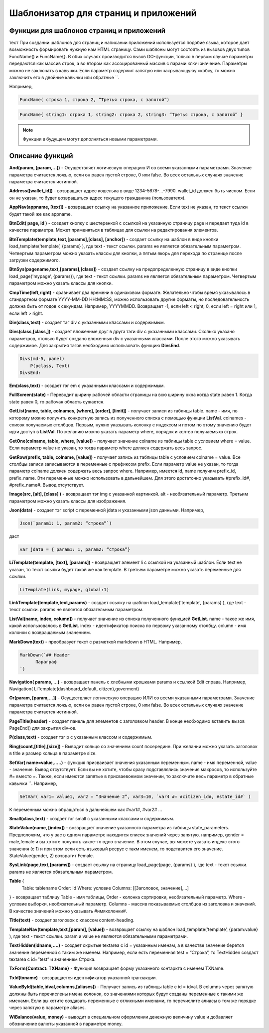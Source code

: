 ################################################################################
Шаблонизатор для страниц и приложений
################################################################################

********************************************************************************
Функции для шаблонов страниц и приложений
********************************************************************************

тест При создании шаблонов для страниц и написании приложений используется подобие языка, которое дает возможность формировать нужную нам HTML страницу.
Сами шаблоны могут состоять из вызовов двух типов 
FuncName() и FuncName{}. В обих случаях производится вызов GO-функции, только в первом случае параметры передаются как массив строк, а во втором как ассоцированный массив с парами ключ значение. Параметры можно не заключать в кавычки. Если параметр содержит запятую или закрывающуюу скобку, то можно заключить его в двойные кавычки или обратные ``.


Например,

.. code:: js

      FuncName( строка 1, строка 2, “Третья строка, с запятой”)

.. code:: js

      FuncName{ string1: строка 1, string2: строка 2, string3: “Третья строка, с запятой” }

.. note::

      Функции в будущем могут дополняться новыми параметрами.

********************************************************************************
Описание функций
********************************************************************************

**And(param, [param,...])** - Осуществляет логическую операцию И со всеми указанными параметрами. Значение параметра считается ложью, если он равен пустой строке, 0 или false. Во всех остальных случаях значение параметра считается истинной.

**Address([wallet_id])** - возвращает адрес кошелька в виде 1234-5678-...-7990. wallet_id должен быть числом. Если он не указан, то будет возвращаться адрес текущего гражданина (пользователя).


**AppNav(appname, [text])** - возвращает ссылку на указанное приложение. Если text не указан, то текст ссылки будет такой же как appname.


**BtnEdit( page, id )** - создает кнопку с шестеренкой с ссылкой на указанную страницу page и передает туда id в качестве параметра. Может применяться в таблицах для ссылки на редактирования элементов.


**BtnTemplate(template,text,[params],[class], [anchor])** - создает ссылку на шаблон в виде кнопки load_template('template’, {params} ), где text - текст ссылки. params не является обязательным параметром.  Четвертым параметром можно указать классы для кнопки, а пятым якорь для перехода по странице после загрузки содержимого.

**BtnSys(pagename,text,[params],[class])** - создает ссылку на предопределенную страницу в виде кнопки load_page('mypage’, {params}), где text - текст ссылки. params не является обязательным параметром.  Четвертым параметром можно указать классы для кнопки.

**CmpTime(left,right)** - сравнивает два времени в одинаковом формате. Желательно чтобы время указывалось в стандартном формате YYYY-MM-DD HH:MM:SS, можно использовать другие форматы, но последовательность должна быть от годов к секундам. Например, YYYYMMDD. Возвращает -1, если left < right, 0, если left = right или 1, если left > right.


**Div(class,text)** - создает тэг div с указанными классами и содержимым.

**Divs(class,[class,])** - создает вложенные друг в друга тэги div с указанными классами. Сколько указано параметров, столько будет создано вложенных div с указанными классами. После этого можно указывать содержимое. Для закрытия тэгов необходимо использовать функцию **DivsEnd**. 

.. code:: js

      Divs(md-5, panel) 
          P(pclass, Text)
      DivsEnd:

**Em(class,text)** - создает тэг em с указанными классами и содержимым.

**FullScreen(state)** - Переводит ширину рабочей области страницы на всю ширину окна когда state равен 1. Когда state равен 0, то рабочая область сужается.

**GetList(name, table, colnames, [where], [order], [limit])** - получает записи из таблицы table. name - имя, по которому можно получить конкретную запись из полученного списка с помощью функции **ListVal**. colnames - список получаемых столбцов. Первым, нужно указывать колонку с индексом и потом по этому значению будет идти доступ в **ListVal**. По желанию можно указать параметр where, порядок и кол-во получаемыхз строк.

**GetOne(colname, table, where, [value])** - получает значение colname из таблицы table с условием where = value. Если параметр value не указан, то тогда параметр where должен содержать весь запрос.

**GetRow(prefix, table, colname, [value])** - получает запись из таблицы table с условием colname = value. Все столбцы записи записываются в переменные с префиксом prefix. Если параметр value не указан, то тогда параметр colname должен содержать весь запрос where.
Например, имеется id, name получим prefix_id, prefix_name. Эти переменные можно использовать в дальнейшем. Для этого достаточно указывать #prefix_id#, #prefix_name#. Вывод отсутствует. 


**Image(src, [alt], [class] )** - возвращает тэг img с указанной картинкой. alt - необязательный параметр. Третьим параметром можно указать классы для изображения.


**Json(data)** - создает тэг script с переменной jdata и указанными json данными.
Например,

.. code:: js

      Json(`param1: 1, param2: “строка”`) 
      
даст 

.. code:: js

      var jdata = { param1: 1, param2: “строка”}

**LiTemplate(template, [text], [params])** - возвращает элемент li с сcылкой на указанный шаблон. Если text не указан, то текст ссылки будет такой же как template. В третьем параметре можно указать переменные для ссылки.

.. code:: js

      LiTemplate(link, mypage, global:1)


**LinkTemplate(template,text,params)** - создает ссылку на шаблон load_template('template’, {params} ), где text - текст ссылки. params не является обязательным параметром.

**ListVal(name, index, column])** - получает значение из списка полученного функцией **GetList**. name - такое же имя, какой использовалось в **GetList**. index - идентификатор поиска по первому указанному столбцу. column - имя колонки с возвращаемым значением.

**MarkDown(text)** - преобразует текст с разметкой markdown в HTML. Например,

.. code:: js

      MarkDown(`## Header
            Параграф
      `)

**Navigation( params, …)** - возвращает панель с хлебными крошками params и ссылкой Edit справа. Например, Navigation( LiTemplate(dashboard_default, citizen),goverment)

**Or(param, [param,...])** - Осуществляет логическую операцию ИЛИ со всеми указанными параметрами. Значение параметра считается ложью, если он равен пустой строке, 0 или false. Во всех остальных случаях значение параметра считается истинной.

**PageTitle(header)** - создает панель для элементов с заголовком header. В конце необходимо вставить вызов PageEnd() для закрытия div-ов.

**P(class,text)** - создает тэг p с указанным классом и содержимым.

**Ring(count,[title],[size])** - Выводит кольцо со значением count посередине. При желании можно указать заголовок в title и размер кольца в параметре size.

**SetVar( name=value,.....)** - функция присваивает значения указанным переменным. name - имя переменной, value - значение. Вывод отсутствует. Если вы не хотите, чтобы сразу подставлялись значения макросов, то используйте #= вместо =. Также, если имеются запятые в присваевоемом значении, то заключите весь параметр в обратные кавычки ``.
Например,

.. code:: js

      SetVar( var1= value1, var2 = “Значение 2”, var3=10, `var4 #= #citizen_id#, #state_id#` )
      
К переменным можно обращаться в дальнейшем как  #var1#, #var2# …

**Small(class,text)** - создает тэг small с указанными классами и содержимым.

**StateValue(name, [index])** - возвращает значение указанного параметра из таблицы state_parameters. Предположим, что у вас в одном параметре находится список значений через запятую. например, gender = male,female и вы хотите получить какое-то одно значение. В этом случае, вы можете указать индекс этого значения (с 1) и при этом если есть языковый ресрус с такм именем, то подставится его значение. StateValue(gender, 2) возвратит Female.

**SysLink(page,text,[params])** - создает ссылку на страницу load_page(page, {params} ), где text - текст ссылки. params не является обязательным параметром.


**Table** {
    Table: tablename
    Order: id
    Where: условие
    Columns: [[Заголовок, значение],...]
} - возвращает таблицу Table - имя таблицы, Order - колонка сортировки, необязательный параметр. Where - условие выборки, необязательный параметр. Columns - массив показываемых столбцов из заголовка и значений. В качестве значений можно указывать #имяколонки#.


**Title(text)** - создает заголовок с классом content-heading.


**TemplateNav(template,text,[param], [value])** - возвращает ссылку на шаблон load_template('template’, {param:value} ), где text - текст ссылки. param и value не являются обязательными параметрами.


**TextHidden(idname,....)** - создает скрытые textarea с id = указанным именам, а в качестве значение берется значение переменной с таким же именем. Например,
если есть переменная test = “Строка”, то TextHidden создаст textarea с id=”test” и значением Строка.


**TxForm{Contract: TXName}** - Функция возвращает форму указанного контаркта с именем TXName.


**TxId(txname)** - возвращается идентификатор указанной транзакции.

**ValueById(table,idval,columns,[aliases])** - Получает запись из таблицы table с id = idval. В columns через запятую должны быть перечислены имена колонок, со значениями которых будут созданы переменные с такими же именами. Если вы хотите создавать переменные с отлиxными именами, то перечислите алиасы в том же порядке через запятую в параметре aliases.

**WiBalance(value, money)** - выводит в специальном оформлении денежную величину value и добавляет обозначение валюты указанной в параметре money.
